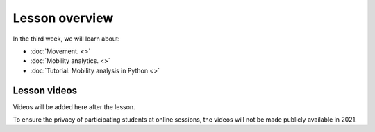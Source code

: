 Lesson overview
===============

In the third week, we will learn about:

- :doc:`Movement. <>`
- :doc:`Mobility analytics. <>`
- :doc:`Tutorial: Mobility analysis in Python <>`

Lesson videos
-------------

Videos will be added here after the lesson.

To ensure the privacy of participating students at online sessions, the videos will not be made publicly available in 2021.

